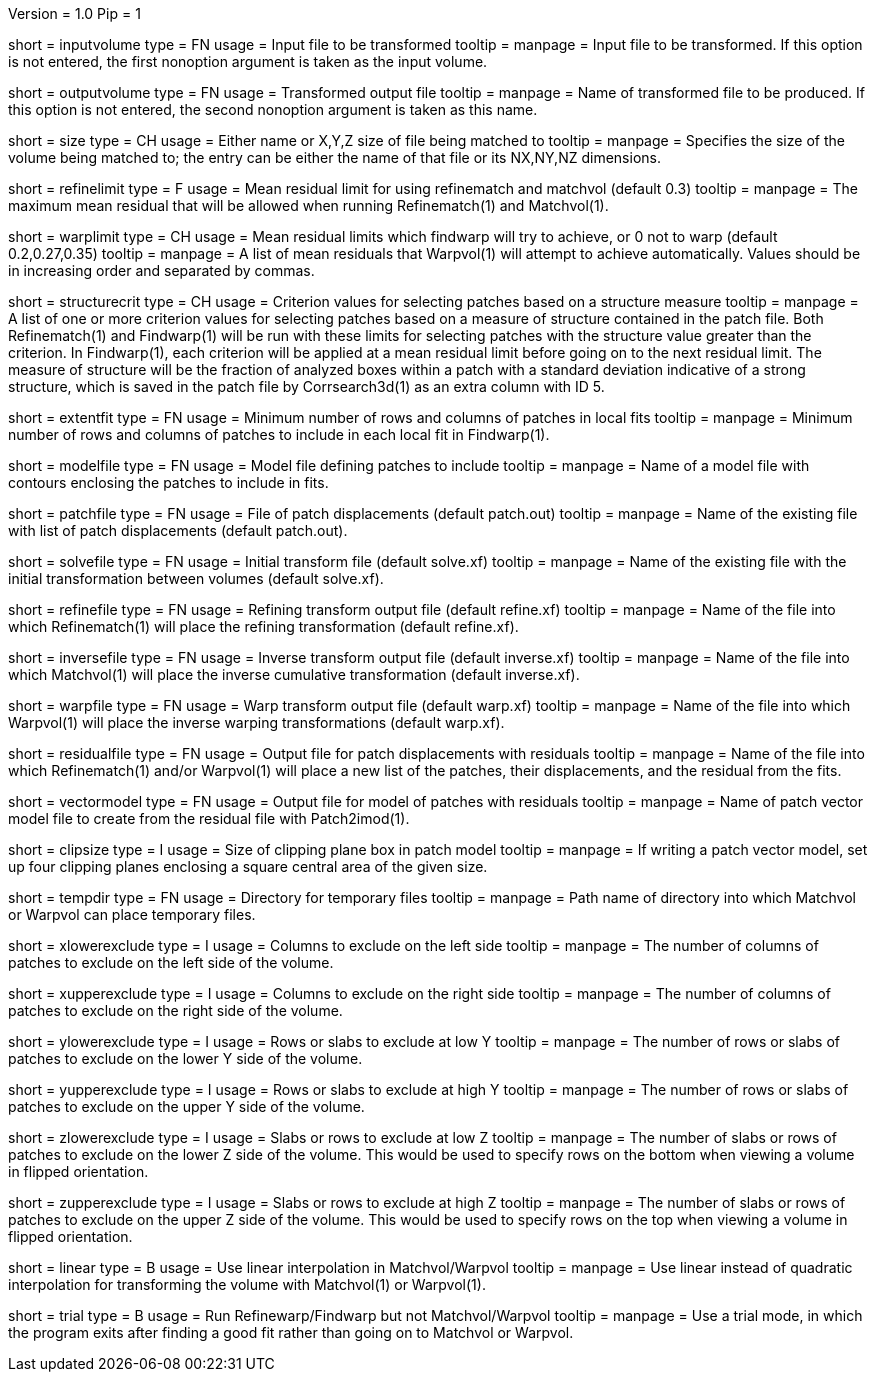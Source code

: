 Version = 1.0
Pip = 1

[Field = InputVolume]
short = inputvolume
type = FN
usage = Input file to be transformed
tooltip = 
manpage = Input file to be transformed.  If this option is not entered, the
first nonoption argument is taken as the input volume.

[Field = OutputVolume]
short = outputvolume
type = FN
usage = Transformed output file
tooltip = 
manpage = Name of transformed file to be produced.  If this option is not entered, the
second nonoption argument is taken as this name.

[Field = SizeXYZorVolume]
short = size
type = CH
usage = Either name or X,Y,Z size of file being matched to
tooltip = 
manpage = Specifies the size of the volume being matched to;
the entry can be either the name of that file or its NX,NY,NZ dimensions.

[Field = RefineLimit]
short = refinelimit
type = F
usage = Mean residual limit for using refinematch and matchvol (default 0.3)
tooltip =
manpage = The maximum mean residual that will be allowed when running 
Refinematch(1) and Matchvol(1).

[Field = WarpLimits]
short = warplimit
type = CH
usage = Mean residual limits which findwarp will try to achieve, or 0 not to
warp (default 0.2,0.27,0.35)
tooltip =
manpage = A list of mean residuals that Warpvol(1) will attempt to achieve
automatically.  Values should be in increasing order and separated by commas.

[Field = StructureCriteria]
short = structurecrit
type = CH
usage = Criterion values for selecting patches based on a structure measure
tooltip =
manpage = A list of one or more criterion values for selecting patches based
on a measure of structure contained in the patch file.  Both Refinematch(1)
and Findwarp(1) will be run with these limits for selecting patches with the
structure value greater than the criterion.  In Findwarp(1), each criterion
will be applied at a mean residual limit before going on to the next residual
limit.  The measure of structure will be the fraction of analyzed boxes within
a patch with a standard deviation indicative of a strong structure, which is
saved in the patch file by Corrsearch3d(1) as an extra column with ID 5.

[Field = ExtentToFit]
short = extentfit
type = FN
usage = Minimum number of rows and columns of patches in local fits 
tooltip =
manpage = Minimum number of rows and columns of patches to include in each
local fit in Findwarp(1).

[Field = ModelFile]
short = modelfile
type = FN
usage = Model file defining patches to include
tooltip =
manpage = Name of a model file with contours enclosing the patches to include
in fits.

[Field = PatchFile]
short = patchfile
type = FN
usage = File of patch displacements (default patch.out)
tooltip =
manpage = Name of the existing file with list of patch displacements (default
patch.out). 

[Field = SolveFile]
short = solvefile
type = FN
usage = Initial transform file (default solve.xf)
tooltip =
manpage = Name of the existing file with the initial transformation between
volumes (default solve.xf).

[Field = RefineFile]
short = refinefile
type = FN
usage = Refining transform output file (default refine.xf)
tooltip =
manpage = Name of the file into which Refinematch(1) will place the refining
transformation (default refine.xf).

[Field = InverseFile]
short = inversefile
type = FN
usage = Inverse transform output file (default inverse.xf)
tooltip =
manpage = Name of the file into which Matchvol(1) will place the inverse cumulative
transformation (default inverse.xf).

[Field = WarpFile]
short = warpfile
type = FN
usage = Warp transform output file (default warp.xf)
tooltip =
manpage = Name of the file into which Warpvol(1) will place the inverse warping 
transformations (default warp.xf).


[Field = ResidualFile]
short = residualfile
type = FN
usage = Output file for patch displacements with residuals
tooltip =
manpage = Name of the file into which Refinematch(1) and/or Warpvol(1) will place a new
list of the patches, their displacements, and the residual from the fits.

[Field = VectorModel]
short = vectormodel
type = FN
usage = Output file for model of patches with residuals
tooltip =
manpage = Name of patch vector model file to create from the residual file with 
Patch2imod(1).

[Field = ClipPlaneBoxSize]
short = clipsize
type = I
usage = Size of clipping plane box in patch model
tooltip =
manpage = If writing a patch vector model, set up four clipping planes enclosing a
square central area of the given size.

[Field = TemporaryDirectory]
short = tempdir
type = FN
usage = Directory for temporary files
tooltip =
manpage = Path name of directory into which Matchvol or Warpvol can place temporary
files.

[Field = XLowerExclude]
short = xlowerexclude
type = I
usage = Columns to exclude on the left side
tooltip = 
manpage = The number of columns of patches to exclude on the left side of
the volume.

[Field = XUpperExclude]
short = xupperexclude
type = I
usage = Columns to exclude on the right side
tooltip =
manpage = The number of columns of patches to exclude on the right side of
the volume.

[Field = YLowerExclude]
short = ylowerexclude
type = I
usage = Rows or slabs to exclude at low Y
tooltip =
manpage = The number of rows or slabs of patches to exclude on the lower Y side
of the volume.

[Field = YUpperExclude]
short = yupperexclude
type = I
usage = Rows or slabs to exclude at high Y
tooltip =
manpage = The number of rows or slabs of patches to exclude on the upper Y side
of the volume.

[Field = ZLowerExclude]
short = zlowerexclude
type = I
usage = Slabs or rows to exclude at low Z
tooltip = 
manpage = The number of slabs or rows of patches to exclude on the lower Z
side of the volume.  This would be used to specify rows on the bottom when 
viewing a volume in flipped orientation.

[Field = ZUpperExclude]
short = zupperexclude
type = I
usage = Slabs or rows to exclude at high Z
tooltip =
manpage = The number of slabs or rows of patches to exclude on the upper Z
side of the volume.  This would be used to specify rows on the top when 
viewing a volume in flipped orientation.

[Field = LinearInterpolation]
short = linear
type = B
usage = Use linear interpolation in Matchvol/Warpvol
tooltip =
manpage = Use linear instead of quadratic interpolation for transforming the volume
with Matchvol(1) or Warpvol(1).

[Field = TrialMode]
short = trial
type = B
usage = Run Refinewarp/Findwarp but not Matchvol/Warpvol
tooltip =
manpage = Use a trial mode, in which the program exits after finding a good fit
rather than going on to Matchvol or Warpvol.
